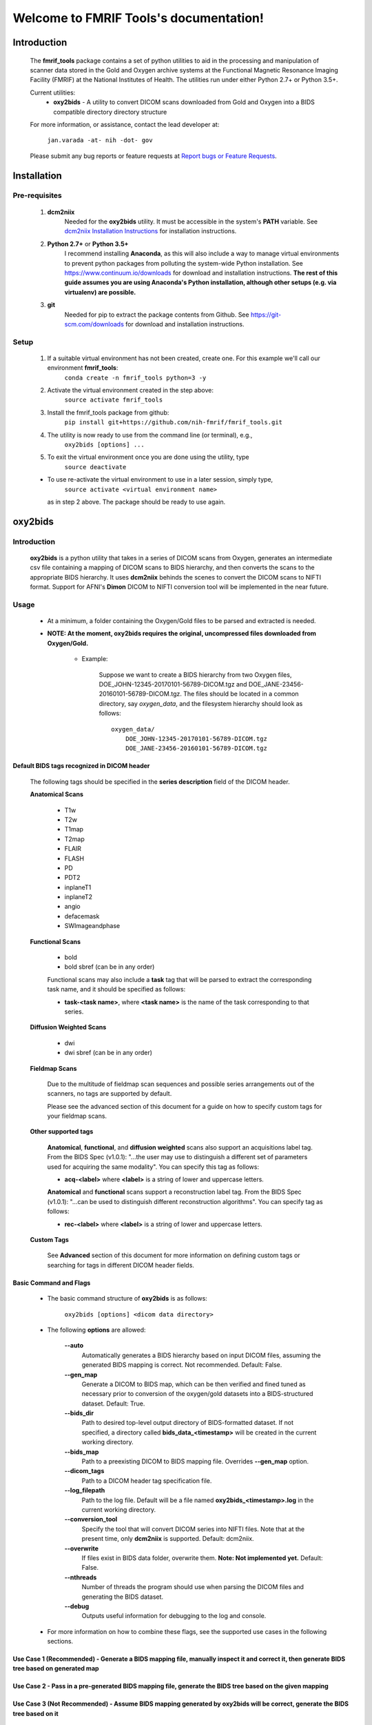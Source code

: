 .. FMRIF Tools documentation master file, created by
   sphinx-quickstart on Wed Jun  7 10:28:39 2017.
   You can adapt this file completely to your liking, but it should at least
   contain the root `toctree` directive.

Welcome to FMRIF Tools's documentation!
=======================================

************
Introduction
************

    The **fmrif_tools** package contains a set of python utilities to aid in the processing and manipulation of scanner
    data stored in the Gold and Oxygen archive systems at the Functional Magnetic Resonance Imaging Facility (FMRIF) at
    the National Institutes of Health. The utilities run under either Python 2.7+ or Python 3.5+.

    Current utilities:
        * **oxy2bids** - A utility to convert DICOM scans downloaded from Gold and Oxygen into a BIDS compatible directory
          directory structure

    For more information, or assistance, contact the lead developer at:

        ``jan.varada -at- nih -dot- gov``

    Please submit any bug reports or feature requests at `Report bugs or Feature Requests <https://github.com/nih-fmrif/fmrif_tools/issues>`_.


************
Installation
************

==============
Pre-requisites
==============
    #. **dcm2niix**
           Needed for the **oxy2bids** utility. It must be accessible in the system's **PATH** variable. See
           `dcm2niix Installation Instructions <https://www.nitrc.org/plugins/mwiki/index.php/dcm2nii:MainPage>`_ for
           installation instructions.
    #. **Python 2.7+** or **Python 3.5+**
           I recommend installing **Anaconda**, as this will also include a way to manage virtual environments to
           prevent python packages from polluting the system-wide Python installation. See
           https://www.continuum.io/downloads for download and installation instructions. **The rest of this guide
           assumes you are using Anaconda's Python installation, although other setups (e.g. via virtualenv) are
           possible.**
    #. **git**
           Needed for pip to extract the package contents from Github. See https://git-scm.com/downloads for download
           and installation instructions.


=====
Setup
=====

    #. If a suitable virtual environment has not been created, create one. For this example we'll call our environment **fmrif_tools**:
           ``conda create -n fmrif_tools python=3 -y``
    #. Activate the virtual environment created in the step above:
           ``source activate fmrif_tools``
    #. Install the fmrif_tools package from github:
           ``pip install git+https://github.com/nih-fmrif/fmrif_tools.git``
    #. The utility is now ready to use from the command line (or terminal), e.g.,
          ``oxy2bids [options] ...``
    #. To exit the virtual environment once you are done using the utility, type
          ``source deactivate``

    * To use re-activate the virtual environment to use in a later session, simply type,
          ``source activate <virtual environment name>``

      as in step 2 above. The package should be ready to use again.


********
oxy2bids
********

============
Introduction
============

    **oxy2bids** is a python utility that takes in a series of DICOM scans from Oxygen, generates an intermediate csv file
    containing a mapping of DICOM scans to BIDS hierarchy, and then converts the scans to the appropriate BIDS hierarchy. It
    uses **dcm2niix** behinds the scenes to convert the DICOM scans to NIFTI format. Support for AFNI's **Dimon** DICOM to NIFTI
    conversion tool will be implemented in the near future.

=====
Usage
=====

    * At a minimum, a folder containing the Oxygen/Gold files to be parsed and extracted is needed.
    * **NOTE: At the moment, oxy2bids requires the original, uncompressed files downloaded from Oxygen/Gold.**

        * Example:

            Suppose we want to create a BIDS hierarchy from two Oxygen files, DOE_JOHN-12345-20170101-56789-DICOM.tgz
            and DOE_JANE-23456-20160101-56789-DICOM.tgz. The files should be located in a common directory, say
            *oxygen_data*, and the filesystem hierarchy should look as follows::

                oxygen_data/
                    DOE_JOHN-12345-20170101-56789-DICOM.tgz
                    DOE_JANE-23456-20160101-56789-DICOM.tgz

--------------------------------------------
Default BIDS tags recognized in DICOM header
--------------------------------------------

    The following tags should be specified in the **series description** field
    of the DICOM header.

    **Anatomical Scans**

        * T1w
        * T2w
        * T1map
        * T2map
        * FLAIR
        * FLASH
        * PD
        * PDT2
        * inplaneT1
        * inplaneT2
        * angio
        * defacemask
        * SWImageandphase

    **Functional Scans**

        * bold
        * bold sbref (can be in any order)

        Functional scans may also include a **task** tag that will
        be parsed to extract the corresponding task name, and it
        should be specified as follows:

        * **task-<task name>**, where **<task name>** is the name of the task
          corresponding to that series.

    **Diffusion Weighted Scans**

        * dwi
        * dwi sbref (can be in any order)

    **Fieldmap Scans**

        Due to the multitude of fieldmap scan sequences and possible series
        arrangements out of the scanners, no tags are supported by default.

        Please see the advanced section of this document for a guide on how to
        specify custom tags for your fieldmap scans.

    **Other supported tags**

        **Anatomical**, **functional**, and **diffusion weighted** scans also support an acquisitions label tag.
        From the BIDS Spec (v1.0.1): \"...the user may use to distinguish a different set of parameters used for
        acquiring the same modality\". You can specify this tag as follows:

        * **acq-<label>** where **<label>** is a string of lower and uppercase letters.

        **Anatomical** and **functional** scans support a reconstruction label tag. From the
        BIDS Spec (v1.0.1): "...can be used to distinguish different reconstruction algorithms". You can specify
        tag as follows:

        * **rec-<label>** where **<label>** is a string of lower and uppercase letters.

    **Custom Tags**

        See **Advanced** section of this document for more information on defining custom
        tags or searching for tags in different DICOM header fields.

-----------------------
Basic Command and Flags
-----------------------

    * The basic command structure of **oxy2bids** is as follows:

          ``oxy2bids [options] <dicom data directory>``

    * The following **options** are allowed:

        **--auto**
            Automatically generates a BIDS hierarchy based on input DICOM files, assuming the
            generated BIDS mapping is correct. Not recommended. Default: False.
        **--gen_map**
            Generate a DICOM to BIDS map, which can be then verified and fined tuned as necessary
            prior to conversion of the oxygen/gold datasets into a BIDS-structured dataset. Default: True.
        **--bids_dir**
            Path to desired top-level output directory of BIDS-formatted dataset. If not specified,
            a directory called **bids_data_<timestamp>** will be created in the current working directory.
        **--bids_map**
            Path to a preexisting DICOM to BIDS mapping file. Overrides **--gen_map** option.
        **--dicom_tags**
            Path to a DICOM header tag specification file.
        **--log_filepath**
            Path to the log file. Default will be a file named **oxy2bids_<timestamp>.log** in the current
            working directory.
        **--conversion_tool**
            Specify the tool that will convert DICOM series into NIFTI files. Note that at the present time,
            only **dcm2niix** is supported. Default: dcm2niix.
        **--overwrite**
            If files exist in BIDS data folder, overwrite them. **Note: Not implemented yet.** Default: False.
        **--nthreads**
            Number of threads the program should use when parsing the DICOM files and generating the BIDS dataset.
        **--debug**
            Outputs useful information for debugging to the log and console.

    * For more information on how to combine these flags, see the supported use cases in the following sections.

-------------------------------------------------------------------------------------------------------------------------------------------
Use Case 1 (Recommended) - Generate a BIDS mapping file, manually inspect it and correct it, then generate BIDS tree based on generated map
-------------------------------------------------------------------------------------------------------------------------------------------

---------------------------------------------------------------------------------------------------------
Use Case 2 - Pass in a pre-generated BIDS mapping file, generate the BIDS tree based on the given mapping
---------------------------------------------------------------------------------------------------------

----------------------------------------------------------------------------------------------------------------------------
Use Case 3 (Not Recommended) - Assume BIDS mapping generated by oxy2bids will be correct, generate the BIDS tree based on it
----------------------------------------------------------------------------------------------------------------------------




==============
Advanced Usage
==============

------------------------------------
Defining custom tags in DICOM header
------------------------------------


*******
License
*******

Copyright (c) 2017, the Functional Magnetic Resonance Imaging Facility (FMRIF) at the National Institute of Mental Health,
National Institutes of Health.

All rights reserved.

Redistribution and use in source and binary forms, with or without
modification, are permitted provided that the following conditions are met:

* Redistributions of source code must retain the above copyright notice, this
  list of conditions and the following disclaimer.

* Redistributions in binary form must reproduce the above copyright notice,
  this list of conditions and the following disclaimer in the documentation
  and/or other materials provided with the distribution.

* Neither the names of fmrif_tools, oxy2bids, nor the names of its
  contributors may be used to endorse or promote products derived from
  this software without specific prior written permission.

THIS SOFTWARE IS PROVIDED BY THE COPYRIGHT HOLDERS AND CONTRIBUTORS "AS IS"
AND ANY EXPRESS OR IMPLIED WARRANTIES, INCLUDING, BUT NOT LIMITED TO, THE
IMPLIED WARRANTIES OF MERCHANTABILITY AND FITNESS FOR A PARTICULAR PURPOSE ARE
DISCLAIMED. IN NO EVENT SHALL THE COPYRIGHT HOLDER OR CONTRIBUTORS BE LIABLE
FOR ANY DIRECT, INDIRECT, INCIDENTAL, SPECIAL, EXEMPLARY, OR CONSEQUENTIAL
DAMAGES (INCLUDING, BUT NOT LIMITED TO, PROCUREMENT OF SUBSTITUTE GOODS OR
SERVICES; LOSS OF USE, DATA, OR PROFITS; OR BUSINESS INTERRUPTION) HOWEVER
CAUSED AND ON ANY THEORY OF LIABILITY, WHETHER IN CONTRACT, STRICT LIABILITY,
OR TORT (INCLUDING NEGLIGENCE OR OTHERWISE) ARISING IN ANY WAY OUT OF THE USE
OF THIS SOFTWARE, EVEN IF ADVISED OF THE POSSIBILITY OF SUCH DAMAGE.
